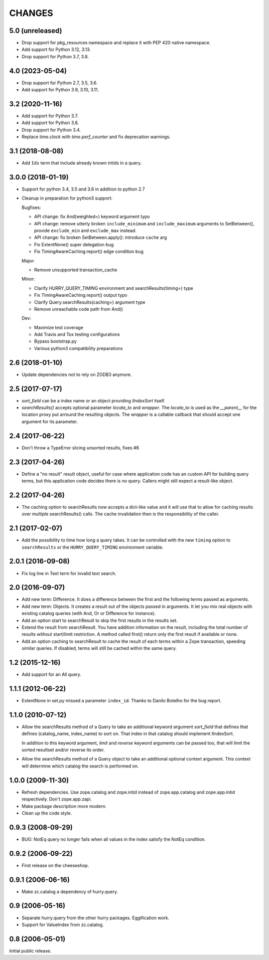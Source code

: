 CHANGES
=======

5.0 (unreleased)
----------------

- Drop support for pkg_resources namespace and replace it with PEP 420 native namespace.

- Add support for Python 3.12, 3.13.

- Drop support for Python 3.7, 3.8.

4.0 (2023-05-04)
----------------

- Drop support for Python 2.7, 3.5, 3.6.

- Add support for Python 3.9, 3.10, 3.11.


3.2 (2020-11-16)
----------------

- Add support for Python 3.7.

- Add support for Python 3.8.

- Drop support for Python 3.4.

- Replace `time.clock` with `time.perf_counter` and fix deprecation warnings.

3.1 (2018-08-08)
----------------

- Add ``Ids`` term that include already known intids in a query.

3.0.0 (2018-01-19)
------------------

- Support for python 3.4, 3.5 and 3.6 in addition to python 2.7

- Cleanup in preparation for python3 support:

  Bugfixes:

  - API change: fix And(weighted=) keyword argument typo

  - API change: remove utterly broken ``include_minimum`` and ``include_maximum``
    arguments to SetBetween(), provide ``exclude_min`` and ``exclude_max`` instead.

  - API change: fix broken SetBetween.apply(): introduce ``cache`` arg

  - Fix ExtentNone() super delegation bug

  - Fix TimingAwareCaching.report() edge condition bug

  Major:

  - Remove unsupported transaction_cache

  Minor:

  - Clarify HURRY_QUERY_TIMING environment and searchResults(timing=) type

  - Fix TimingAwareCaching.report() output typo

  - Clarify Query.searchResults(caching=) argument type

  - Remove unreachable code path from And()

  Dev:

  - Maximize test coverage

  - Add Travis and Tox testing configurations

  - Bypass bootstrap.py

  - Various python3 compatibility preparations


2.6 (2018-01-10)
----------------

- Update dependencies not to rely on ZODB3 anymore.

2.5 (2017-07-17)
----------------

- `sort_field` can be a index name or an object providing `IIndexSort` itself.

- `searchResults()` accepts optional parameter `locate_to` and `wrapper`. The
  `locate_to` is used as the `__parent__` for the location proxy put arround
  the resulting objects. The `wrapper` is a callable callback that should
  accept one argument for its parameter.

2.4 (2017-06-22)
----------------

- Don't throw a TypeError slicing unsorted results, fixes #6

2.3 (2017-04-26)
----------------

- Define a "no result" result object, useful for case where application code
  has an custom API for building query terms, but this application code
  decides there is no query. Callers might still expect a result-like
  object.

2.2 (2017-04-26)
----------------

- The caching option to searchResults now accepts a dict-like value and it
  will use that to allow for caching results over multiple searchResults()
  calls. The cache invalidation then is the responsibility of the caller.

2.1 (2017-02-07)
----------------

- Add the possibility to time how long a query takes. It can be
  controlled with the new ``timing`` option to ``searchResults`` or
  the ``HURRY_QUERY_TIMING`` environment variable.

2.0.1 (2016-09-08)
------------------

- Fix log line in Text term for invalid text search.

2.0 (2016-09-07)
----------------

- Add new term: Difference. It does a difference between the first and
  the following terms passed as arguments.

- Add new term: Objects. It creates a result out of the objects passed
  in arguments. It let you mix real objects with existing catalog
  queries (with And, Or or Difference for instance).

- Add an option start to searchResult to skip the first results in the
  results set.

- Extend the result from searchResult. You have addition information
  on the result, including the total number of results without
  start/limit restriction. A method called first() return only the
  first result if available or none.

- Add an option caching to searchResult to cache the result of each
  terms within a Zope transaction, speeding similar queries. If
  disabled, terms will still be cached within the same query.


1.2 (2015-12-16)
----------------

* Add support for an All query.

1.1.1 (2012-06-22)
------------------

* ExtentNone in set.py missed a parameter ``index_id``. Thanks to Danilo
  Botelho for the bug report.

1.1.0 (2010-07-12)
------------------

* Allow the searchResults method of a Query to take an additional keyword
  argument `sort_field` that defines that defines (catalog_name, index_name) to
  sort on. That index in that catalog should implement IIndexSort.

  In addition to this keyword argument, `limit` and `reverse` keyword arguments
  can be passed too, that will limit the sorted resultset and/or reverse its
  order.

* Allow the searchResults method of a Query object to take an additional
  optional context argument. This context will determine which catalog
  the search is performed on.

1.0.0 (2009-11-30)
------------------

* Refresh dependencies. Use zope.catalog and zope.intid instead of
  zope.app.catalog and zope.app.intid respectively. Don't zope.app.zapi.

* Make package description more modern.

* Clean up the code style.

0.9.3 (2008-09-29)
------------------

* BUG: NotEq query no longer fails when all values in the index
  satisfy the NotEq condition.

0.9.2 (2006-09-22)
------------------

* First release on the cheeseshop.

0.9.1 (2006-06-16)
------------------

* Make zc.catalog a dependency of hurry.query.

0.9 (2006-05-16)
----------------

* Separate hurry.query from the other hurry packages. Eggification work.

* Support for ValueIndex from zc.catalog.

0.8 (2006-05-01)
----------------

Initial public release.
